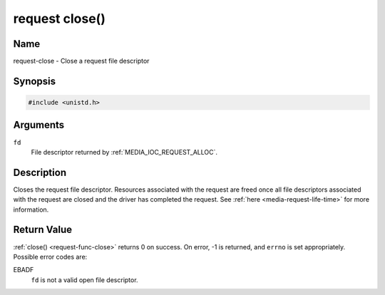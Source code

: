 .. SPDX-License-Identifier: GPL-2.0 OR GFDL-1.1-no-invariants-or-later

.. _request-func-close:

***************
request close()
***************

Name
====

request-close - Close a request file descriptor


Synopsis
========

.. code-block:: c

    #include <unistd.h>


.. c:function:: int close( int fd )
    :name: req-close

Arguments
=========

``fd``
    File descriptor returned by :ref:`MEDIA_IOC_REQUEST_ALLOC`.


Description
===========

Closes the request file descriptor. Resources associated with the request
are freed once all file descriptors associated with the request are closed
and the driver has completed the request.
See :ref:`here <media-request-life-time>` for more information.


Return Value
============

:ref:`close() <request-func-close>` returns 0 on success. On error, -1 is
returned, and ``errno`` is set appropriately. Possible error codes are:

EBADF
    ``fd`` is not a valid open file descriptor.
